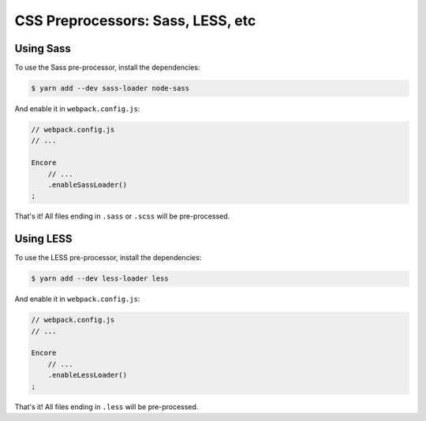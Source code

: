 CSS Preprocessors: Sass, LESS, etc
==================================

Using Sass
----------

To use the Sass pre-processor, install the dependencies:

.. code-block:: terminal

    $ yarn add --dev sass-loader node-sass

And enable it in ``webpack.config.js``:

.. code-block:: javascript

    // webpack.config.js
    // ...

    Encore
        // ...
        .enableSassLoader()
    ;

That's it! All files ending in ``.sass`` or ``.scss`` will be pre-processed.

Using LESS
----------

To use the LESS pre-processor, install the dependencies:

.. code-block:: terminal

    $ yarn add --dev less-loader less

And enable it in ``webpack.config.js``:

.. code-block:: javascript

    // webpack.config.js
    // ...

    Encore
        // ...
        .enableLessLoader()
    ;

That's it! All files ending in ``.less`` will be pre-processed.
